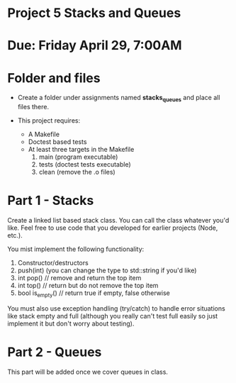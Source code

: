 * Project 5 Stacks and Queues

* Due: Friday April 29, 7:00AM


* Folder and files

- Create a folder under assignments named *stacks_queues* 
  and place all files there.

- This project requires:
  - A Makefile
  - Doctest based tests
  - At least three targets in the Makefile
    1. main (program executable)
    2. tests (doctest tests executable)
    3. clean (remove the .o files) 

* Part 1 - Stacks

Create a linked list based stack class. You can call the class
whatever you'd like. Feel free to use code that you developed for
earlier projects (Node, etc.). 

You mist implement the following functionality:
1. Constructor/destructors
2. push(int) (you can change the type to std::string if you'd like)
3. int pop() // remove and return the top item
4. int top() // return but do not remove the top item
5. bool is_empty() // return true if empty, false otherwise

You must also use exception handling (try/catch) to handle error
situations like stack empty and full (although you really can't test
full easily so just implement it but don't worry about testing).


* Part 2 - Queues

This part will be added once we cover queues in class.
